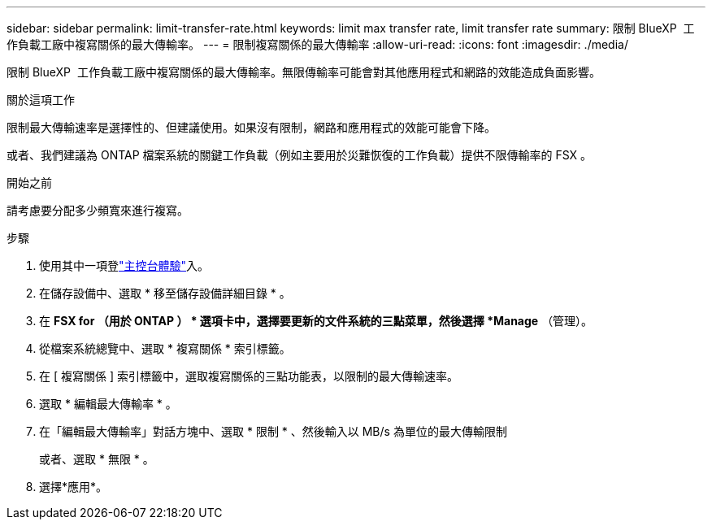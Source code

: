 ---
sidebar: sidebar 
permalink: limit-transfer-rate.html 
keywords: limit max transfer rate, limit transfer rate 
summary: 限制 BlueXP  工作負載工廠中複寫關係的最大傳輸率。 
---
= 限制複寫關係的最大傳輸率
:allow-uri-read: 
:icons: font
:imagesdir: ./media/


[role="lead"]
限制 BlueXP  工作負載工廠中複寫關係的最大傳輸率。無限傳輸率可能會對其他應用程式和網路的效能造成負面影響。

.關於這項工作
限制最大傳輸速率是選擇性的、但建議使用。如果沒有限制，網路和應用程式的效能可能會下降。

或者、我們建議為 ONTAP 檔案系統的關鍵工作負載（例如主要用於災難恢復的工作負載）提供不限傳輸率的 FSX 。

.開始之前
請考慮要分配多少頻寬來進行複寫。

.步驟
. 使用其中一項登link:https://docs.netapp.com/us-en/workload-setup-admin/console-experiences.html["主控台體驗"^]入。
. 在儲存設備中、選取 * 移至儲存設備詳細目錄 * 。
. 在 *FSX for （用於 ONTAP ） * 選項卡中，選擇要更新的文件系統的三點菜單，然後選擇 *Manage* （管理）。
. 從檔案系統總覽中、選取 * 複寫關係 * 索引標籤。
. 在 [ 複寫關係 ] 索引標籤中，選取複寫關係的三點功能表，以限制的最大傳輸速率。
. 選取 * 編輯最大傳輸率 * 。
. 在「編輯最大傳輸率」對話方塊中、選取 * 限制 * 、然後輸入以 MB/s 為單位的最大傳輸限制
+
或者、選取 * 無限 * 。

. 選擇*應用*。

